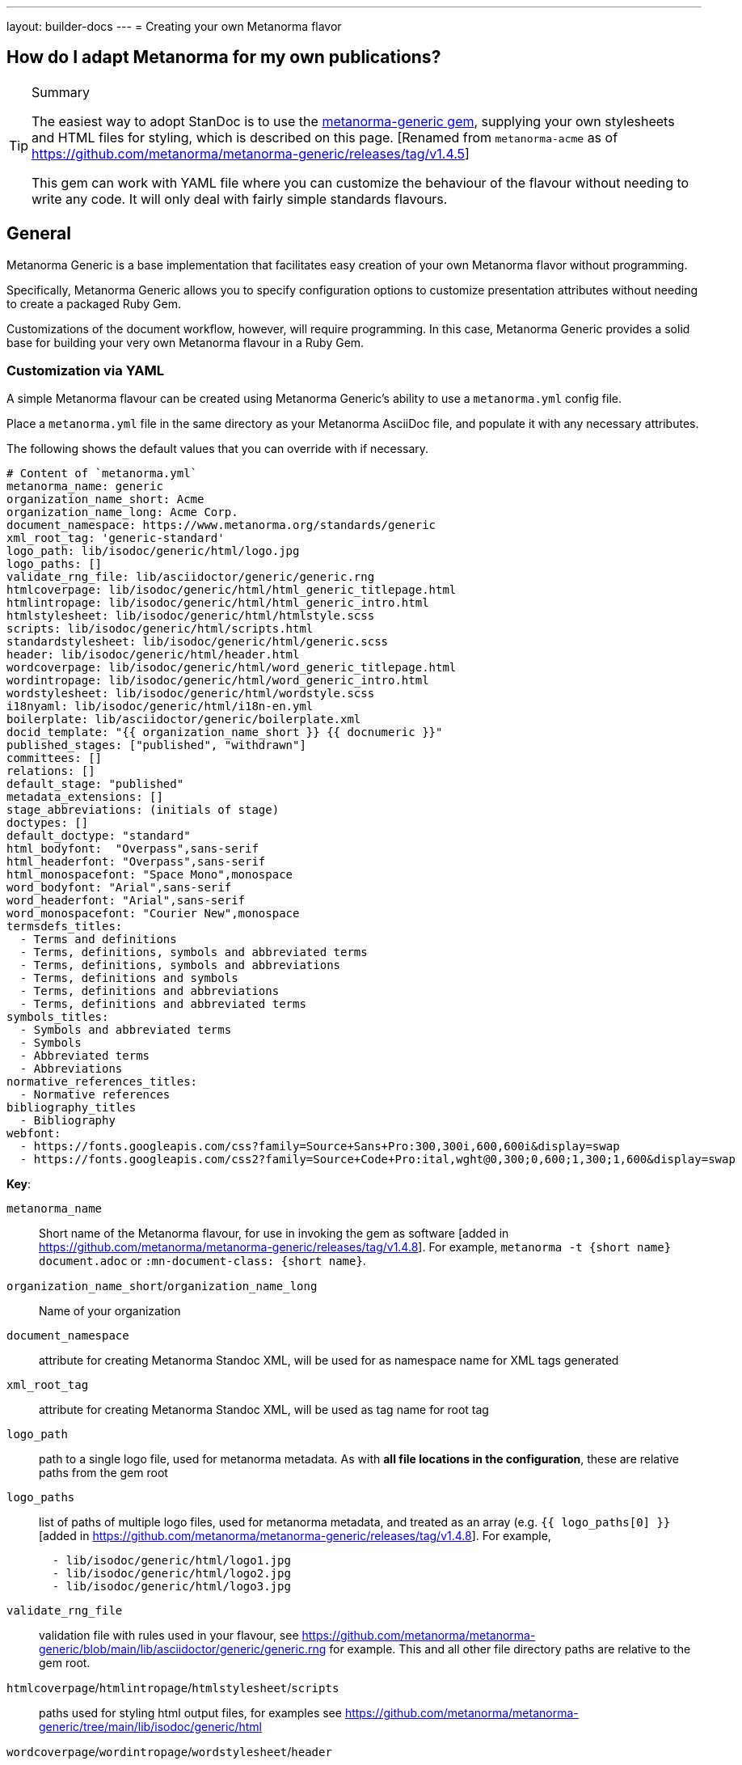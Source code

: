 ---
layout: builder-docs
---
= Creating your own Metanorma flavor

== How do I adapt Metanorma for my own publications?

[TIP]
====
.Summary
The easiest way to adopt StanDoc is to use the
https://github.com/metanorma/metanorma-generic[metanorma-generic gem],
supplying your own stylesheets and HTML files for styling,
which is described on this page.
{blank}[Renamed from `metanorma-acme` as of https://github.com/metanorma/metanorma-generic/releases/tag/v1.4.5]

This gem can work with YAML file where you can customize the behaviour of the
flavour without needing to write any code. It will only deal with
fairly simple standards flavours.
====

== General

Metanorma Generic is a base implementation that facilitates easy creation
of your own Metanorma flavor without programming.

Specifically, Metanorma Generic allows you to specify configuration options
to customize presentation attributes without needing to create a
packaged Ruby Gem.

Customizations of the document workflow, however, will require
programming. In this case, Metanorma Generic provides a solid base
for building your very own Metanorma flavour in a Ruby Gem.


[[yaml-config]]
=== Customization via YAML

A simple Metanorma flavour can be created using Metanorma Generic's
ability to use a `metanorma.yml` config file.

Place a `metanorma.yml` file in the same directory as your Metanorma
AsciiDoc file, and populate it with any necessary attributes.

The following shows the default values that you can override with if
necessary.

[source,yaml]
--
# Content of `metanorma.yml`
metanorma_name: generic
organization_name_short: Acme
organization_name_long: Acme Corp.
document_namespace: https://www.metanorma.org/standards/generic
xml_root_tag: 'generic-standard'
logo_path: lib/isodoc/generic/html/logo.jpg
logo_paths: []
validate_rng_file: lib/asciidoctor/generic/generic.rng
htmlcoverpage: lib/isodoc/generic/html/html_generic_titlepage.html
htmlintropage: lib/isodoc/generic/html/html_generic_intro.html
htmlstylesheet: lib/isodoc/generic/html/htmlstyle.scss
scripts: lib/isodoc/generic/html/scripts.html
standardstylesheet: lib/isodoc/generic/html/generic.scss
header: lib/isodoc/generic/html/header.html
wordcoverpage: lib/isodoc/generic/html/word_generic_titlepage.html
wordintropage: lib/isodoc/generic/html/word_generic_intro.html
wordstylesheet: lib/isodoc/generic/html/wordstyle.scss
i18nyaml: lib/isodoc/generic/html/i18n-en.yml
boilerplate: lib/asciidoctor/generic/boilerplate.xml
docid_template: "{{ organization_name_short }} {{ docnumeric }}"
published_stages: ["published", "withdrawn"]
committees: []
relations: []
default_stage: "published"
metadata_extensions: []
stage_abbreviations: (initials of stage)
doctypes: []
default_doctype: "standard"
html_bodyfont:  "Overpass",sans-serif
html_headerfont: "Overpass",sans-serif
html_monospacefont: "Space Mono",monospace
word_bodyfont: "Arial",sans-serif
word_headerfont: "Arial",sans-serif
word_monospacefont: "Courier New",monospace
termsdefs_titles:
  - Terms and definitions
  - Terms, definitions, symbols and abbreviated terms
  - Terms, definitions, symbols and abbreviations
  - Terms, definitions and symbols
  - Terms, definitions and abbreviations
  - Terms, definitions and abbreviated terms
symbols_titles:
  - Symbols and abbreviated terms
  - Symbols
  - Abbreviated terms
  - Abbreviations
normative_references_titles:
  - Normative references
bibliography_titles
  - Bibliography
webfont:
  - https://fonts.googleapis.com/css?family=Source+Sans+Pro:300,300i,600,600i&display=swap
  - https://fonts.googleapis.com/css2?family=Source+Code+Pro:ital,wght@0,300;0,600;1,300;1,600&display=swap
--

*Key*:

`metanorma_name`:: Short name of the Metanorma flavour,
for use in invoking the gem as software [added in https://github.com/metanorma/metanorma-generic/releases/tag/v1.4.8].
For example, `metanorma -t {short name} document.adoc` or `:mn-document-class: {short name}`.

`organization_name_short`/`organization_name_long`:: Name of your organization

`document_namespace`:: attribute for creating Metanorma Standoc XML, will be used for as namespace name for XML tags generated

`xml_root_tag`:: attribute for creating Metanorma Standoc XML, will be used as tag name for root tag

`logo_path`:: path to a single logo file, used for metanorma metadata. As with *all file locations in the configuration*, these are relative paths from the gem root

`logo_paths`:: list of paths of multiple logo files, used for metanorma metadata, and treated as an array (e.g. `{{ logo_paths[0] }}` [added in https://github.com/metanorma/metanorma-generic/releases/tag/v1.4.8]. For example,
+
--
[source,yaml]
----
  - lib/isodoc/generic/html/logo1.jpg
  - lib/isodoc/generic/html/logo2.jpg
  - lib/isodoc/generic/html/logo3.jpg
----
--

`validate_rng_file`:: validation file with rules used in your flavour, see https://github.com/metanorma/metanorma-generic/blob/main/lib/asciidoctor/generic/generic.rng for example. This and all other file directory paths are relative to the gem root.

`htmlcoverpage`/`htmlintropage`/`htmlstylesheet`/`scripts`:: paths used for styling html output files, for examples see https://github.com/metanorma/metanorma-generic/tree/main/lib/isodoc/generic/html

`wordcoverpage`/`wordintropage`/`wordstylesheet`/`header`:: paths used for styling word output files, for examples see https://github.com/metanorma/metanorma-generic/tree/main/lib/isodoc/generic/html

`docid_template`:: template to generate a document identifer, using
https://shopify.github.io/liquid/[Liquid template language], and metadata values
(see link:/builder/topics/metadata-and-boilerplate/#default-metadata[Default metadata values]);
the config file values can also be used in the Liquid template [added in https://github.com/metanorma/metanorma-generic/releases/tag/v1.4.1].

`i18nyaml`:: YAML file to be used for internationalisation and
labels [added in https://github.com/metanorma/metanorma-generic/releases/tag/v1.6.3].
The configuration may instead be a hash of language abbreviations to
files [added in https://github.com/metanorma/metanorma-generic/releases/tag/v1.6.4]; e.g.:
+
--
[source,yaml]
----
  en: yaml-en.yml
  fr: yaml-fr.yml
----
--

`boilerplate`:: Predefined text file for inclusion in Metanorma XML [added in https://github.com/metanorma/metanorma-generic/releases/tag/v1.6.4].
The configuration may be a single file, or a hash of language abbreviations to
files, as with `i18nyaml`. For the format of boilerplate files, see link:/builder/topics/metadata-and-boilerplate/#boilerplate[Predefined text].

`published_stages`:: list of stages considered published

`committees`:: list of legal committee values [added in https://github.com/metanorma/metanorma-generic/releases/tag/v1.6.4]

`relations`:: list of recognised relations to other documents, expressed through document attributes [added in https://github.com/metanorma/metanorma-generic/releases/tag/v1.6.4]

`stage_abbreviations`:: hash of stages and their corresponding abbreviations. If not supplied, the initials of the stage are used, as is the default for Metanorma. This structure is used to configure stages.

`doctypes`:: array or hash of legal document types [added in https://github.com/metanorma/metanorma-generic/releases/tag/v1.4.8].
If it is an array, only the document types are given; if it is a hash [added in https://github.com/metanorma/metanorma-generic/releases/tag/v1.7.3],
the document types are mapped to abbreviations. So either may appear:
+
--
[source,yaml]
----
doctypes:
  - standard
  - guide
----

[source,yaml]
----
doctypes:
  standard:
  guide: G
----
--

`default_doctype`:: default doctype [added in https://github.com/metanorma/metanorma-generic/releases/tag/v1.4.8]. if not supplied, the first element of doctypes is used; if that is not supplied either, "standard" is used.

`html_bodyfont`:: The default font to use in HTML output for body text [added in https://github.com/metanorma/metanorma-generic/releases/tag/v1.4.4].

`html_headerfont`:: The default font to use in HTML output for headers [added in https://github.com/metanorma/metanorma-generic/releases/tag/v1.4.4].

`html_monospacefont`:: The default font to use in HTML output for monospace text [added in https://github.com/metanorma/metanorma-generic/releases/tag/v1.4.4].

`word_bodyfont`:: The default font to use in DOC output for body text [added in https://github.com/metanorma/metanorma-generic/releases/tag/v1.4.4].

`word_headerfont`:: The default font to use in DOC output for headers [added in https://github.com/metanorma/metanorma-generic/releases/tag/v1.4.4].

`word_monospacefont`:: The default font to use in DOC output for monospace text [added in https://github.com/metanorma/metanorma-generic/releases/tag/v1.4.4].

`metadata_extensions`:: A set of fields to be added to `bibdata/ext` for the document, as metadata. These can be entered in one of two formats:
** A list of single-value fields to add to `bibdata/ext` for the document, as metadata; they will be populated through document attributes with the same name [added in https://github.com/metanorma/metanorma-generic/releases/tag/v1.4.7]. For example,
+
--
[source,yaml]
----
metadata_extensions:
  - security
  - comment-period
----
--

** A nested list of fields, representing the target XML structure [added in https://github.com/metanorma/metanorma-generic/releases/tag/v1.7.1]. Each field corresponds to the corresponding document attribute. CSV-delimited values can be indicated with the special key `_list: true`; fields to be treated as attributes, with `_attribute: true`. If the field is to have a different name in the XML structure, that name is given with the special key `_output`. For example:
+
--
[source,yaml]
----
metadata_extensions:
  comment-period:
    comment-period-type:
        _output: type
        _attribute: true
    comment-period-from:
        _output: from
        _list: true
    comment-period-to:
         _output: to
    reply-to:
  security:
----

given the Metanorma AsciiDoc document attributes:

[source,asciidoc]
----
:comment-period-from: A,B,C
:comment-period-to: D
:comment-period-type: E
:reply-to: F
:security: X
----

will generate the metadata extensions:

[source,xml]
----
<ext>
  <comment-period type="E">
    <from>A</from>
    <from>B</from>
    <from>C</from>
    <to>D</to>
    <reply-to>F</reply-to>
  </comment-period>
  <security>X</security>
</ext>
----
--

** The Liquid metadata template exports `/bibdata/ext` as a Ruby object under
`metadata_extensions` [added in https://github.com/metanorma/metanorma-generic/releases/tag/v1.7.1],
in order to preserve its structure; so the foregoing example maps to:
+
--
[source,ruby]
----
:metadata_extensions=>{
  "comment-period_type"=>"E",
  "comment-period"=>{
    "from"=>["A", "B", "C"],
    "to"=>"D",
     "reply-to"=>"F"
   },
   "security"=>"X"}
----
--


`webfont`:: A list of URLs of web fonts, to be loaded into HTML output [added in https://github.com/metanorma/metanorma-generic/releases/tag/v1.4.8]. For example,
+
--
[source,yaml]
----
  - https://fonts.googleapis.com/css?family=Source+Sans+Pro:300,300i,600,600i&display=swap
  - https://fonts.googleapis.com/css2?family=Source+Code+Pro:ital,wght@0,300;0,600;1,300;1,600&display=swap
----
--

`termsdefs_titles`:: Titles which will be automatically recognised as introducing Terms sections [added in https://github.com/metanorma/metanorma-generic/releases/tag/v1.4.8].

`symbols_titles`:: Titles which will be automatically recognised as introducing Symbols/Abbreviations sections [added in https://github.com/metanorma/metanorma-generic/releases/tag/v1.4.8].

`normref_titles`:: Titles which will be automatically recognised as introducing Normative References sections [added in https://github.com/metanorma/metanorma-generic/releases/tag/v1.4.8].

`bibliography_titles`:: Titles which will be automatically recognised as introducing Bibliography sections [added in https://github.com/metanorma/metanorma-generic/releases/tag/v1.4.8].


A document may specify its own `metanorma.yml` instance, to override that of the
gem configuration. That is done using a `:customize:` document attribute. [added in https://github.com/metanorma/metanorma-generic/releases/tag/v1.4.2]

[source,adoc]
----
= Title
:customize: config/my_metanorma.yml
----

=== Customization via Ruby Gem

==== General

Metanorma Generic also supports configuration via Ruby code.
By following the steps below you can create your own Ruby Gem for your Metanorma flavour.

NOTE: Examples are borrowed from https://github.com/metanorma/metanorma-rsd repository.


==== Step 1: Create an empty Gem

Initialize an empty Ruby Gem:

[source,sh]
----
bundle init
----

Then add `metanorma-generic` as a dependency in your `{gem-name}.gemspec` file.

`{gem-name}` is typically `metanorma-{your-flavor-name}`.
For example, for Metanorma RSD, it is `metanorma-rsd`.


==== Step 2: Create your Metanorma configuration in Ruby

In this step you will create:

* `lib/metanorma-{your-flavor-name}.rb`

`lib/metanorma-{your-flavor-name}.rb` is the entry point for your gem.

For example, this is `lib/metanorma-rsd.rb`:

[source,ruby]
--
Metanorma::Generic.configure do |config|
  config.organization_name_long = 'Ribose Inc.'
  config.organization_name_short = 'Ribose'
  config.document_namespace = 'https://open.ribose.com/standards/rsd'

  isodoc_rsd_html_folder = File.join(
    File.expand_path('isodoc', __dir__), 'rsd', 'html'
  )

  config.wordstylesheet = File.join(
    isodoc_rsd_html_folder, 'wordstyle.scss'
  )
  config.standardstylesheet = File.join(isodoc_rsd_html_folder, 'rsd.scss')
  config.header = File.join(isodoc_rsd_html_folder, 'header.html')
  config.wordcoverpage = File.join(
    isodoc_rsd_html_folder, 'word_rsd_titlepage.html'
  )
  config.wordintropage = File.join(isodoc_rsd_html_folder,
                                   'word_rsd_intro.html')
  config.htmlstylesheet = File.join(isodoc_rsd_html_folder,
                                    'htmlstyle.scss')
  config.htmlcoverpage = File.join(isodoc_rsd_html_folder,
                                   'html_rsd_titlepage.html')
  config.htmlintropage = File.join(isodoc_rsd_html_folder,
                                   'html_rsd_intro.html')
  config.scripts = File.join(isodoc_rsd_html_folder, 'scripts.html')
  config.logo_path = File.join(isodoc_rsd_html_folder, 'logo.png')
  config.xml_root_tag = 'rsd-standard'

  rsd_rng_folder = File.join(File.expand_path('asciidoctor', __dir__), 'rsd')
  config.validate_rng_file = File.join(rsd_rng_folder, 'rsd.rng')
end

require 'metanorma/rsd'
require 'isodoc/generic'

require 'asciidoctor' unless defined? Asciidoctor::Converter
require 'asciidoctor/rsd'
--

In this configuration, you have to provide paths to your style definitions:
* Word Doc: using `config.word*`
* HTML: using `config.html*`

Please refer to <<yaml-config>> for a detailed explanation for each configuration option.


==== Step 3: Define your flavor in the Metanorma framework

In this step you will create these folders:

* `lib/metanorma/{your-flavor-name}/`
* `lib/isodoc/{your-flavor-name}/`
* `lib/asciidoctor/{your-flavor-name}/`

And these files:

* `lib/metanorma/{your-flavor-name}.rb`
* `lib/metanorma/{your-flavor-name}/processor.rb`
* `lib/metanorma/{your-flavor-name}/version.rb`
* `lib/isodoc/{your-flavor-name}.rb`
* `lib/isodoc/{your-flavor-name}/metadata.rb`
* `lib/isodoc/{your-flavor-name}/{converter-type}.rb` (one converter per output format)
* `lib/asciidoctor/{your-flavor-name}.rb`
* `lib/asciidoctor/{your-flavor-name}/converter.rb`

For example, in `metanorma-rsd`, you would have these files:

* `lib/metanorma/rsd.rb`
* `lib/metanorma/rsd/processor.rb`
* `lib/metanorma/rsd/version.rb`
* `lib/isodoc/rsd.rb`
* `lib/isodoc/rsd/metadata.rb`
* `lib/isodoc/rsd/html_converter.rb`
* `lib/isodoc/rsd/word_converter.rb`
* `lib/asciidoctor/rsd.rb`
* `lib/asciidoctor/rsd/converter.rb`


The first file `lib/metanorma/{your-flavor-name}.rb` defines your module,
and links your flavor's processor to the Metanorma processor framework.

[source,ruby]
--
# lib/metanorma/rsd.rb
require "metanorma"
require "metanorma/rsd/processor"

module Metanorma
  module Rsd
  end
end

# This line registers your Metanorma Processor to the Metanorma Registry
Metanorma::Registry.instance.register(Metanorma::Rsd::Processor)
--


`lib/isodoc/{your-flavor-name}/metadata.rb` links your configuration
to IsoDoc by inheriting the `IsoDoc::Generic::Metadata` class:

[source,ruby]
--
# lib/isodoc/rsd/metadata.rb
require "isodoc"

module IsoDoc
  module Rsd
    class Metadata < IsoDoc::Generic::Metadata
      def configuration
        Metanorma::Rsd.configuration
      end
    end
  end
end
--


Inherit `IsoDoc::Generic` convertors depending on the types of outputs
your flavour wishes to support, using the previously created `Metadata`
file.

The following code from `lib/isodoc/rsd/html_convert.rb` shows an example
where the HTML convertor is inherited to provide HTML output for RSD,
and to read in `IsoDoc::Generic::Metadata`.

[source,ruby]
--
# lib/isodoc/rsd/html_convert.rb
require "isodoc"
require "isodoc/generic/html_convert"
require "isodoc/rsd/metadata"

module IsoDoc
  module Rsd
    class HtmlConvert < IsoDoc::Generic::HtmlConvert
      def configuration
        Metanorma::Rsd.configuration
      end

      def metadata_init(lang, script, labels)
        @meta = Metadata.new(lang, script, labels)
      end
    end
  end
end
--

`lib/metanorma/{your-flavor-name}/processor.rb` defines your flavor's
Processor by inheriting from `Metanorma::Processor`.
This is the entry point for content processing.

[source,ruby]
--
# lib/metanorma/rsd/processor.rb
require "metanorma/processor"

module Metanorma
  module Rsd
    class Processor < Metanorma::Processor

      def initialize
        @short = :rsd
        @input_format = :asciidoc
        @asciidoctor_backend = :rsd
      end

      def output_formats
        super.merge(
          html: "html",
          doc: "doc",
          pdf: "pdf"
        )
      end

      def version
        "Metanorma::Rsd #{Metanorma::Rsd::VERSION}"
      end

      def input_to_isodoc(file, filename)
        Metanorma::Input::Asciidoc.new.process(file, filename, @asciidoctor_backend)
      end

      def output(isodoc_node, outname, format, options={})
        case format
        when :html
          IsoDoc::Rsd::HtmlConvert.new(options).convert(outname, isodoc_node)
        when :doc
          IsoDoc::Rsd::WordConvert.new(options).convert(outname, isodoc_node)
        when :pdf
          IsoDoc::Rsd::PdfConvert.new(options).convert(outname, isodoc_node)
        else
          super
        end
      end
    end
  end
end
--

Create the version file indicating your flavor's gem version at
`lib/metanorma/{your-flavor-name}/version.rb`

[source,ruby]
--
# lib/metanorma/rsd/version.rb
require "metanorma/rsd"

module Metanorma
  module Rsd
    VERSION = "0.0.1".freeze
  end
end
--


Create `lib/asciidoctor/{your-flavor-name}.rb` to house your
input converters.

[source,ruby]
--
# lib/asciidoctor/rsd.rb
require "metanorma/rsd/version"
require_relative "rsd/converter"

module Asciidoctor
  module Rsd

  end
end
--


`lib/asciidoctor/{your-flavor-name}/converter.rb`
registers your new flavour to be used in `Metanorma::Cli`.

[source,ruby]
--
# lib/asciidoctor/rsd/converter.rb
require "asciidoctor/standoc/converter"
require 'asciidoctor/generic/converter'

module Asciidoctor
  module Rsd
    # A {Converter} implementation that generates RSD output, and a document
    # schema encapsulation of the document for validation
    #
    class Converter < Asciidoctor::Generic::Converter
      register_for "rsd"
    end
  end
end
--
